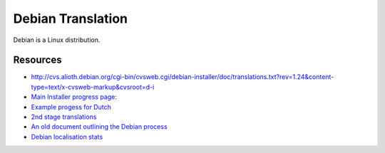 
.. _../pages/guide/debian#debian_translation:

Debian Translation
******************

Debian is a Linux distribution.

.. _../pages/guide/debian#resources:

Resources
=========

* http://cvs.alioth.debian.org/cgi-bin/cvsweb.cgi/debian-installer/doc/translations.txt?rev=1.24&content-type=text/x-cvsweb-markup&cvsroot=d-i
* `Main Installer progress page:
  <http://people.debian.org/~seppy/d-i/translation-status.html>`_
* `Example progess for Dutch <http://people.debian.org/~barbier/d-i/l10n/nl/>`_
* `2nd stage translations
  <http://people.debian.org/~seppy/d-i/2nd-stage/nl.txt>`_
* `An old document outlining the Debian process
  <http://graal.ens-lyon.fr/~mquinson/debian/l10n-survey/>`_
* `Debian localisation stats <http://www.debian.org/intl/l10n/>`_

